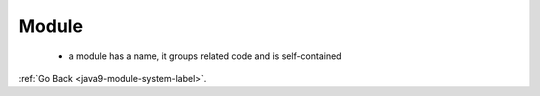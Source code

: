 .. _java9-module-system-module:

Module
======
    - a module has a name, it groups related code and is self-contained


:ref:`Go Back <java9-module-system-label>`.